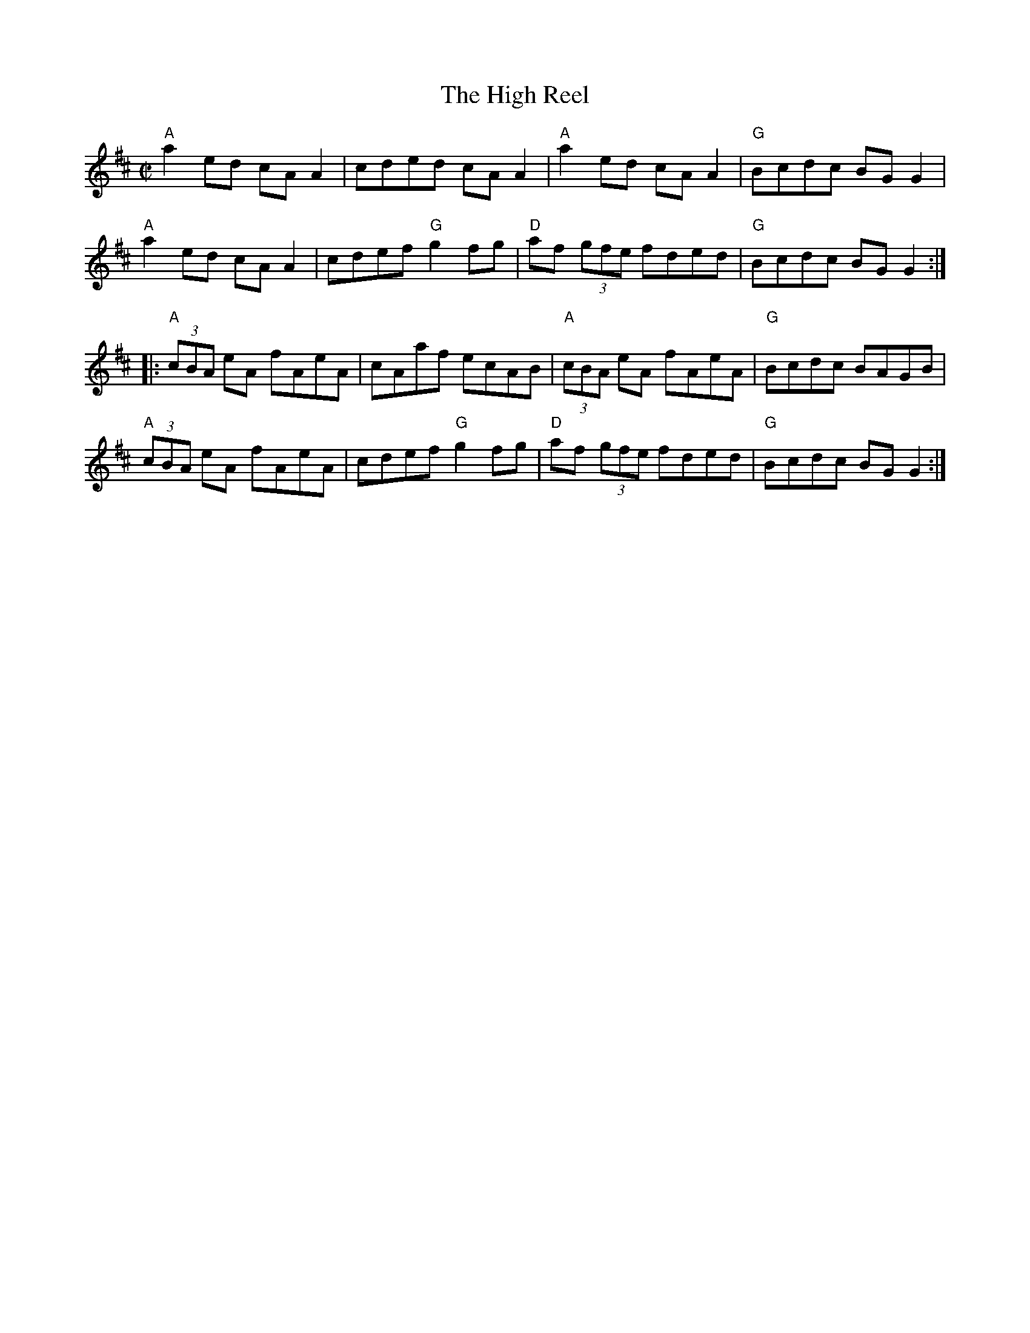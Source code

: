 X:1
T:High Reel, The
R:Reel
M:C|
%%printtempo 0
Q:140
K:D
"A"a2 ed cA A2|cded cAA2|"A"a2 ed cA A2|"G"Bcdc BGG2|
"A"a2 ed cA A2|cdef "G"g2fg|"D"af (3gfe fded|"G"Bcdc BGG2:|
|:"A"(3cBA eA fAeA|cAaf ecAB|"A"(3cBA eA fAeA|"G"Bcdc BAGB|
"A"(3cBA eA fAeA|cdef "G"g2fg|"D"af (3gfe fded|"G"Bcdc BGG2:|
